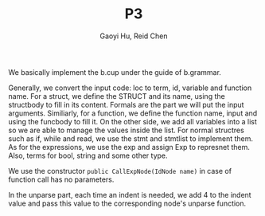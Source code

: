 #+TITLE: P3
#+AUTHOR: Gaoyi Hu, Reid Chen

We basically implement the b.cup under the guide of b.grammar.

Generally, we convert the input code: loc to term, id, variable and function name.
For a struct, we define the STRUCT and its name, using the structbody to fill in its content. Formals are the part we will put the input arguments. Similiarly, for a function, we define the function name, input and using the funcbody to fill it.
On the other side, we add all variables into a list so we are able to manage the values inside the list.
For normal structres such as if, while and read, we use the stmt and stmtlist to implement them. As for the expressions, we use the exp and assign Exp to represnet them. Also, terms for bool, string and some other type. 

We use the constructor =public CallExpNode(IdNode name)= in case of function call has no parameters.

In the unparse part, each time an indent is needed, we add 4 to the indent value and pass this value to the corresponding node's unparse function.
